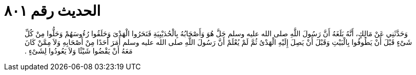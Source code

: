 
= الحديث رقم ٨٠١

[quote.hadith]
وَحَدَّثَنِي عَنْ مَالِكٍ، أَنَّهُ بَلَغَهُ أَنَّ رَسُولَ اللَّهِ صلى الله عليه وسلم حَلَّ هُوَ وَأَصْحَابُهُ بِالْحُدَيْبِيَةِ فَنَحَرُوا الْهَدْىَ وَحَلَقُوا رُءُوسَهُمْ وَحَلُّوا مِنْ كُلِّ شَىْءٍ قَبْلَ أَنْ يَطُوفُوا بِالْبَيْتِ وَقَبْلَ أَنْ يَصِلَ إِلَيْهِ الْهَدْىُ ثُمَّ لَمْ يُعْلَمْ أَنَّ رَسُولَ اللَّهِ صلى الله عليه وسلم أَمَرَ أَحَدًا مِنْ أَصْحَابِهِ وَلاَ مِمَّنْ كَانَ مَعَهُ أَنْ يَقْضُوا شَيْئًا وَلاَ يَعُودُوا لِشَىْءٍ ‏.‏